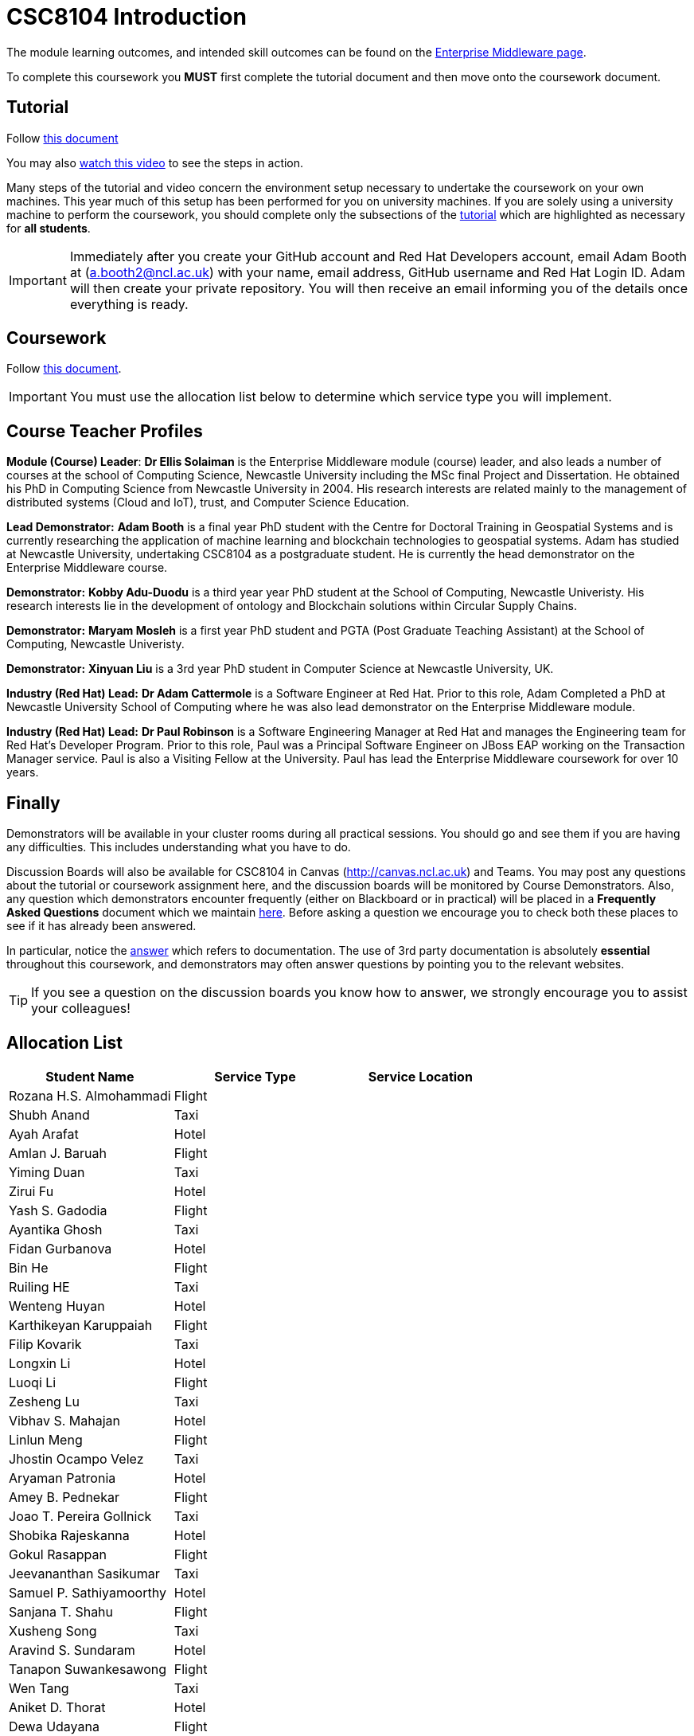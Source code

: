 = CSC8104 Introduction

The module learning outcomes, and intended skill outcomes can be found on the link:http://www.ncl.ac.uk/undergraduate/modules/csc8104/[Enterprise Middleware page].

To complete this coursework you *MUST* first complete the tutorial document and then move onto the coursework document.

== Tutorial

Follow https://github.com/NewcastleComputingScience/CSC8104-Quarkus-Specification/blob/main/tutorial.asciidoc[this document]

You may also https://www.youtube.com/watch?v=2SkR8hDCpvA[watch this video] to see the steps in action.

Many steps of the tutorial and video concern the environment setup necessary to undertake the coursework on your own machines. This year much of this setup has been performed for you on university machines.
If you are solely using a university machine to perform the coursework, you should complete only the subsections of the https://github.com/NewcastleComputingScience/CSC8104-Quarkus-Specification/blob/main/tutorial.asciidoc[tutorial] which are highlighted as necessary for *all students*.

IMPORTANT: Immediately after you create your GitHub account and Red Hat Developers account, email Adam Booth at (a.booth2@ncl.ac.uk) with your name, email address, GitHub username and Red Hat Login ID.
Adam will then create your private repository. You will then receive an email informing you of the details once everything is ready.


== Coursework

Follow https://github.com/NewcastleComputingScience/CSC8104-Quarkus-Specification/blob/main/coursework.asciidoc[this document].

IMPORTANT: You must use the allocation list below to determine which service type you will implement.


== Course Teacher Profiles

*Module (Course) Leader*: *Dr Ellis Solaiman* is the Enterprise Middleware module (course) leader, and also leads a number of courses at the school of Computing Science, Newcastle University including the MSc final Project and Dissertation. He obtained his PhD in Computing Science from Newcastle University in 2004. His research interests are related mainly to the management of distributed systems (Cloud and IoT), trust, and Computer Science Education.

*Lead Demonstrator:* *Adam Booth* is a final year PhD student with the Centre for Doctoral Training in Geospatial Systems and is currently researching the application of machine learning and blockchain technologies to geospatial systems. Adam has studied at Newcastle University, undertaking CSC8104 as a postgraduate student. He is currently the head demonstrator on the Enterprise Middleware course.

*Demonstrator:* *Kobby Adu-Duodu* is a third year year PhD student at the School of Computing, Newcastle Univeristy. His research interests lie in the development of ontology and Blockchain solutions within Circular Supply Chains. 

*Demonstrator:* *Maryam Mosleh* is a first year PhD student and PGTA (Post Graduate Teaching Assistant) at the School of Computing, Newcastle Univeristy. 

*Demonstrator:* *Xinyuan Liu* is a 3rd year PhD student in Computer Science at Newcastle University, UK. 

*Industry (Red Hat) Lead:* *Dr Adam Cattermole* is a Software Engineer at Red Hat. Prior to this role, Adam Completed a PhD at Newcastle University School of Computing where he was also lead demonstrator on the Enterprise Middleware module. 

*Industry (Red Hat) Lead:* *Dr Paul Robinson* is a Software Engineering Manager at Red Hat and manages the Engineering team for Red Hat's Developer Program. Prior to this role, Paul was a Principal Software Engineer on JBoss EAP working on the Transaction Manager service. Paul is also a Visiting Fellow at the University. Paul has lead the Enterprise Middleware coursework for over 10 years.

== Finally
Demonstrators will be available in your cluster rooms during all practical sessions. You should go and see them if you are having any difficulties. This includes understanding what you have to do.

Discussion Boards will also be available for CSC8104 in Canvas (http://canvas.ncl.ac.uk) and Teams. You may post any questions about the tutorial or coursework assignment here, and the discussion boards will be monitored by Course Demonstrators. Also, any question which demonstrators encounter frequently (either on Blackboard or in practical) will be placed in a *Frequently Asked Questions* document which we maintain https://github.com/NewcastleComputingScience/enterprise-middleware-coursework/blob/master/frequentlyaskedquestions.asciidoc[here]. Before asking a question we encourage you to check both these places to see if it has already been answered.

In particular, notice the https://github.com/NewcastleComputingScience/enterprise-middleware-coursework/blob/master/frequentlyaskedquestions.asciidoc#i-cant-work-out-how-to-do-[answer] which refers to documentation. The use of 3rd party documentation is absolutely *essential* throughout this coursework, and demonstrators may often answer questions by pointing you to the relevant websites.

TIP: If you see a question on the discussion boards you know how to answer, we strongly encourage you to assist your colleagues!


== Allocation List

[options="header"]
|=====
| Student Name | Service Type | Service Location
| Rozana H.S. Almohammadi |Flight|
| Shubh Anand |Taxi| 
| Ayah Arafat |Hotel|
| Amlan J. Baruah |Flight|
| Yiming Duan |Taxi| 
| Zirui Fu |Hotel| 
| Yash S. Gadodia |Flight| 
| Ayantika Ghosh |Taxi| 
| Fidan Gurbanova |Hotel| 
| Bin He |Flight| 
| Ruiling HE |Taxi| 
| Wenteng Huyan |Hotel|
| Karthikeyan Karuppaiah |Flight|
| Filip Kovarik |Taxi| 
| Longxin Li |Hotel| 
| Luoqi Li |Flight| 
| Zesheng Lu |Taxi| 
| Vibhav S. Mahajan |Hotel| 
| Linlun Meng |Flight|
| Jhostin Ocampo Velez |Taxi| 
| Aryaman Patronia |Hotel|
| Amey B. Pednekar |Flight| 
| Joao T. Pereira Gollnick |Taxi|
| Shobika Rajeskanna |Hotel| 
| Gokul Rasappan |Flight| 
| Jeevananthan Sasikumar |Taxi|
| Samuel P. Sathiyamoorthy |Hotel|
| Sanjana T. Shahu |Flight| 
| Xusheng Song |Taxi|  
| Aravind S. Sundaram |Hotel| 
| Tanapon Suwankesawong |Flight| 
| Wen Tang |Taxi| 
| Aniket D. Thorat |Hotel| 
| Dewa Udayana |Flight| 
| Deeksha Wadhwa |Taxi| 
| Miaofei Wang |Hotel| 
| Jiawen Yao |Flight| 
| Jiaqi Yu |Taxi| 
|=======


IMPORTANT: If your name does not appear in the allocation list please contact Adam Booth at a.booth2@newcastle.ac.uk as soon as possible (prior to the first practical session) and you will be assigned a service type and a private GitHub repository.
